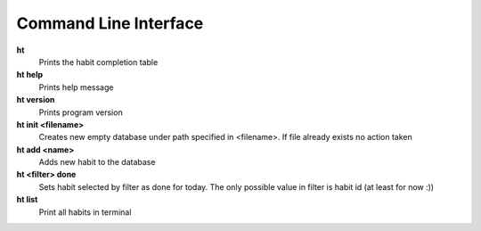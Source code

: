 Command Line Interface
===============================================================================

**ht**
    Prints the habit completion table

**ht help**
    Prints help message

**ht version**
    Prints program version

**ht init <filename>**
    Creates new empty database under path specified in <filename>. If file
    already exists no action taken

**ht add <name>**
    Adds new habit to the database

**ht <filter> done**
    Sets habit selected by filter as done for today. The only possible value in
    filter is habit id (at least for now :))

**ht list**
    Print all habits in terminal

